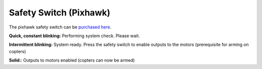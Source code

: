 .. _common-safety-switch-pixhawk:

=======================
Safety Switch (Pixhawk)
=======================

The pixhawk safety switch can be `purchased here <http://store.jdrones.com/Pixhawk_PX4_FMU_buzzer_p/elepx4buzz01.htm>`__.

**Quick, constant blinking:** Performing system check. Please wait.

**Intermittent blinking:** System ready. Press the safety switch to
enable outputs to the motors (prerequisite for arming on copters)

**Solid:**: Outputs to motors enabled (copters can now be armed)
